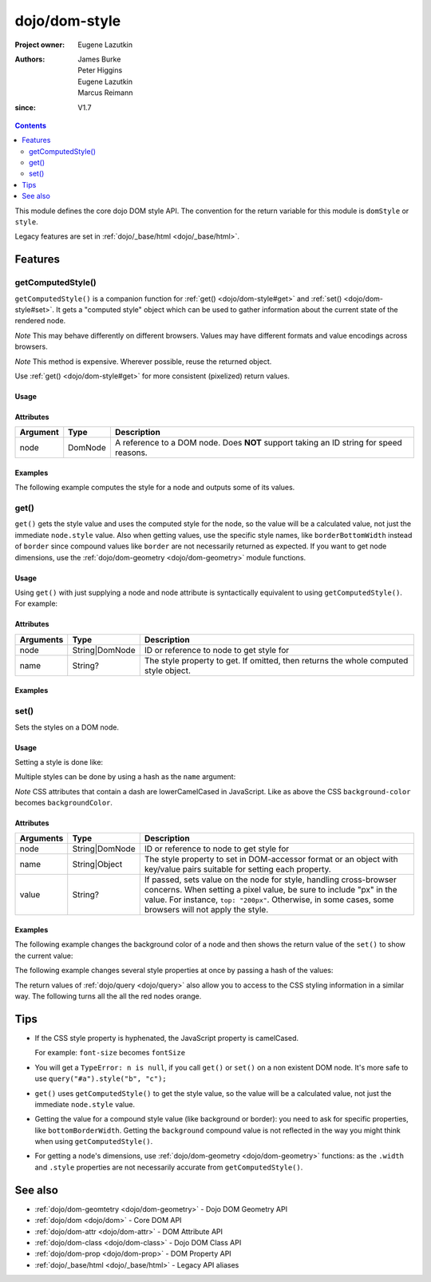 .. _dojo/dom-style:

==============
dojo/dom-style
==============

:Project owner:	Eugene Lazutkin
:Authors: James Burke, Peter Higgins, Eugene Lazutkin, Marcus Reimann
:since: V1.7

.. contents ::
    :depth: 2

This module defines the core dojo DOM style API. The convention for the return variable for this module is ``domStyle``
or ``style``.

Legacy features are set in :ref:`dojo/_base/html <dojo/_base/html>`.

Features
========

getComputedStyle()
------------------

``getComputedStyle()`` is a companion function for :ref:`get() <dojo/dom-style#get>` and :ref:`set() <dojo/dom-style#set>`. It gets a "computed style" object which can be used to gather information about the current state of the rendered node.

*Note* This may behave differently on different browsers. Values may have different formats and value encodings across browsers.

*Note* This method is expensive.  Wherever possible, reuse the returned object.

Use :ref:`get() <dojo/dom-style#get>` for more consistent (pixelized) return values.

Usage
~~~~~

.. js ::

  require(["dojo/dom-style", "dojo/dom"], function(domStyle, dom){
    var node = dom.byId("myNode");
    var computedStyle = domStyle.getComputedStyle(node);
  });

Attributes
~~~~~~~~~~

======== ======= ======================================================================================
Argument Type    Description
======== ======= ======================================================================================
node     DomNode A reference to a DOM node. Does **NOT** support taking an ID string for speed reasons.
======== ======= ======================================================================================

Examples
~~~~~~~~

The following example computes the style for a node and outputs some of its values.

.. code-example::
  :djConfig: async: true, parseOnLoad: false

  .. js ::

    require(["dojo/dom-style", "dojo/dom", "dojo/on", "dojo/domReady!"],
    function(style, dom, on){
      on(dom.byId("command"), "click", function(){
        var node = dom.byId("example");
        var computedStyle = style.getComputedStyle(node);
        var output = "computedStyle.width: " + computedStyle.width + "<br/>";
        output += "computedStyle.height: " + computedStyle.height + "<br/>";
        output += "computedStyle.backgroundColor: " + computedStyle.backgroundColor + "<br/>";
        dom.byId("output").innerHTML = output;
      });
    });

  .. html ::

    <button id="command" type="button">getComputedStyle()</button>
    <div class="example" id="example">Some example node</div>
    <p><strong>Output:</strong></p>
    <div id="output"></div>

  .. css ::

    .example{
      margin: 1em;
      text-align: center;
      padding: 1em;
      border: 2px solid black;
      color: white;
      background-color: blue;
      width: 200px;
      height: 100px;
    }

get()
-----

``get()`` gets the style value and uses the computed style for the node, so the value will be a calculated value, not
just the immediate ``node.style`` value. Also when getting values, use the specific style names, like
``borderBottomWidth`` instead of ``border`` since compound values like ``border`` are not necessarily returned as
expected. If you want to get node dimensions, use the :ref:`dojo/dom-geometry <dojo/dom-geometry>` module functions.

Usage
~~~~~

.. js ::

  require(["dojo/dom-style"], function(domStyle){
    var width = domStyle.get("someNode", "width");
  });

Using ``get()`` with just supplying a node and node attribute is syntactically equivalent to using
``getComputedStyle()``. For example:

.. js ::

  require(["dojo/dom-style", "dojo/dom"], function(domStyle, dom){
    var node = dom.byId("someNode");
    var getStyle = domStyle.get(node);
    var computedStyle = domStyle.getComputedStyle(node);
    // getStyle == computedStyle
  });

Attributes
~~~~~~~~~~

========= ============== ======================================================================================
Arguments Type           Description
========= ============== ======================================================================================
node      String|DomNode ID or reference to node to get style for
name      String?        The style property to get.  If omitted, then returns the whole computed style object.
========= ============== ======================================================================================

Examples
~~~~~~~~

.. code-example::
  :djConfig: async: true, parseOnLoad: false

  .. js ::

    require(["dojo/dom-style", "dojo/dom", "dojo/on", "dojo/domReady!"],
    function(style, dom, on){
      on(dom.byId("command"), "click", function(){
        var backgroundColor = style.get("example", "backgroundColor");
        dom.byId("output").innerHTML = "example.backgroundColor: " + backgroundColor;
      });
    });

  .. html ::

    <button id="command" type="button">style.get()</button>
    <div class="example" id="example">Some example node</div>
    <p><strong>Output:</strong></p>
    <div id="output"></div>

  .. css ::

    .example{
      margin: 1em;
      text-align: center;
      padding: 1em;
      border: 2px solid black;
      color: white;
      background-color: blue;
      width: 200px;
      height: 100px;
    }

set()
-----

Sets the styles on a DOM node.

Usage
~~~~~

Setting a style is done like:

.. js ::

  require(["dojo/dom-style"], function(domStyle){
    domStyle.set("someNode", "width", "100px");
  });

Multiple styles can be done by using a hash as the ``name`` argument:

.. js ::

  require(["dojo/dom-style"], function(domStyle){
    domStyle.set("someNode", {
      width: "100px",
      backgroundColor: "blue"
    });
  });

*Note* CSS attributes that contain a dash are lowerCamelCased in JavaScript. Like as above the CSS ``background-color``
becomes ``backgroundColor``.

Attributes
~~~~~~~~~~

========= ============== ===============================================================================================
Arguments Type           Description
========= ============== ===============================================================================================
node      String|DomNode ID or reference to node to get style for
name      String|Object  The style property to set in DOM-accessor format or an object with key/value pairs suitable for
                         setting each property.
value     String?        If passed, sets value on the node for style, handling cross-browser concerns.  When setting a
                         pixel value, be sure to include "px" in the value. For instance, ``top: "200px"``. Otherwise,
                         in some cases, some browsers will not apply the style.
========= ============== ===============================================================================================

Examples
~~~~~~~~

The following example changes the background color of a node and then shows the return value of the ``set()`` to show
the current value:

.. code-example::
  :djConfig: async: true, parseOnLoad: false

  .. js ::

    require(["dojo/dom-style", "dojo/dom", "dojo/on", "dojo/domReady!"],
    function(style, dom, on){
      on(dom.byId("command"), "click", function(){
        var backgroundColor = style.set("example", "backgroundColor", "green");
        dom.byId("output").innerHTML = "example.backgroundColor: " + backgroundColor;
      });
    });

  .. html ::

    <button id="command" type="button">Green Please!</button>
    <div class="example" id="example">Some example node</div>
    <p><strong>Output:</strong></p>
    <div id="output"></div>

  .. css ::

    .example{
      margin: 1em;
      text-align: center;
      padding: 1em;
      border: 2px solid black;
      color: white;
      background-color: blue;
      width: 200px;
      height: 100px;
    }

The following example changes several style properties at once by passing a hash of the values:

.. code-example::
  :djConfig: async: true, parseOnLoad: false

  .. js ::

    require(["dojo/dom-style", "dojo/dom", "dojo/on", "dojo/domReady!"],
    function(style, dom, on){
      on(dom.byId("command"), "click", function(){
        style.set("example", {
          backgroundColor: "green",
          border: "1px dashed black",
          margin: "0.5em",
          textAlign: "right"
        });
      });
    });

  .. html ::

    <button id="command" type="button">Change Please!</button>
    <div class="example" id="example">Some example node</div>

  .. css ::

    .example{
      margin: 1em;
      text-align: center;
      padding: 1em;
      border: 2px solid black;
      color: white;
      background-color: blue;
      width: 200px;
      height: 100px;
    }

The return values of :ref:`dojo/query <dojo/query>` also allow you to access to the CSS styling information in a similar
way. The following turns all the all the red nodes orange.

.. code-example::
  :djConfig: async: true, parseOnLoad: false

  .. js ::

    require(["dojo/query", "dojo/dom", "dojo/on", "dojo/domReady!"],
    function(query, dom, on){
      on(dom.byId("command"), "click", function(){
        query(".red").style("backgroundColor", "orange");
      });
    });

  .. html ::

    <button id="command" type="button">Change Please!</button>
    <div class="red">A Node!</div>
    <div class="green">A Node!</div>
    <div class="red">A Node!</div>
    <div class="green">A Node!</div>
    <div class="red">A Node!</div>
    <div class="green">A Node!</div>

  .. css ::

    .red, .green { margin: 10px; padding 10px; width: 200px; color: white; font-weight: bold; text-align: center; }
    .red { background-color: red; }
    .green { background-color: green; }

Tips
====

* If the CSS style property is hyphenated, the JavaScript property is camelCased.

  For example: ``font-size`` becomes ``fontSize``

* You will get a ``TypeError: n is null``, if you call ``get()`` or ``set()`` on a non existent DOM node. It's more safe
  to use ``query("#a").style("b", "c");``

* ``get()`` uses ``getComputedStyle()`` to get the style value, so the value will be a calculated value, not just the
  immediate ``node.style`` value.

* Getting the value for a compound style value (like background or border): you need to ask for specific properties,
  like ``bottomBorderWidth``. Getting the ``background`` compound value is not reflected in the way you might think when
  using ``getComputedStyle()``.

* For getting a node's dimensions, use :ref:`dojo/dom-geometry <dojo/dom-geometry>` functions: as the ``.width`` and
  ``.style`` properties are not necessarily accurate from ``getComputedStyle()``.

See also
========

* :ref:`dojo/dom-geomtetry <dojo/dom-geometry>` - Dojo DOM Geometry API

* :ref:`dojo/dom <dojo/dom>` - Core DOM API

* :ref:`dojo/dom-attr <dojo/dom-attr>` - DOM Attribute API

* :ref:`dojo/dom-class <dojo/dom-class>` - Dojo DOM Class API

* :ref:`dojo/dom-prop <dojo/dom-prop>` - DOM Property API

* :ref:`dojo/_base/html <dojo/_base/html>` - Legacy API aliases
